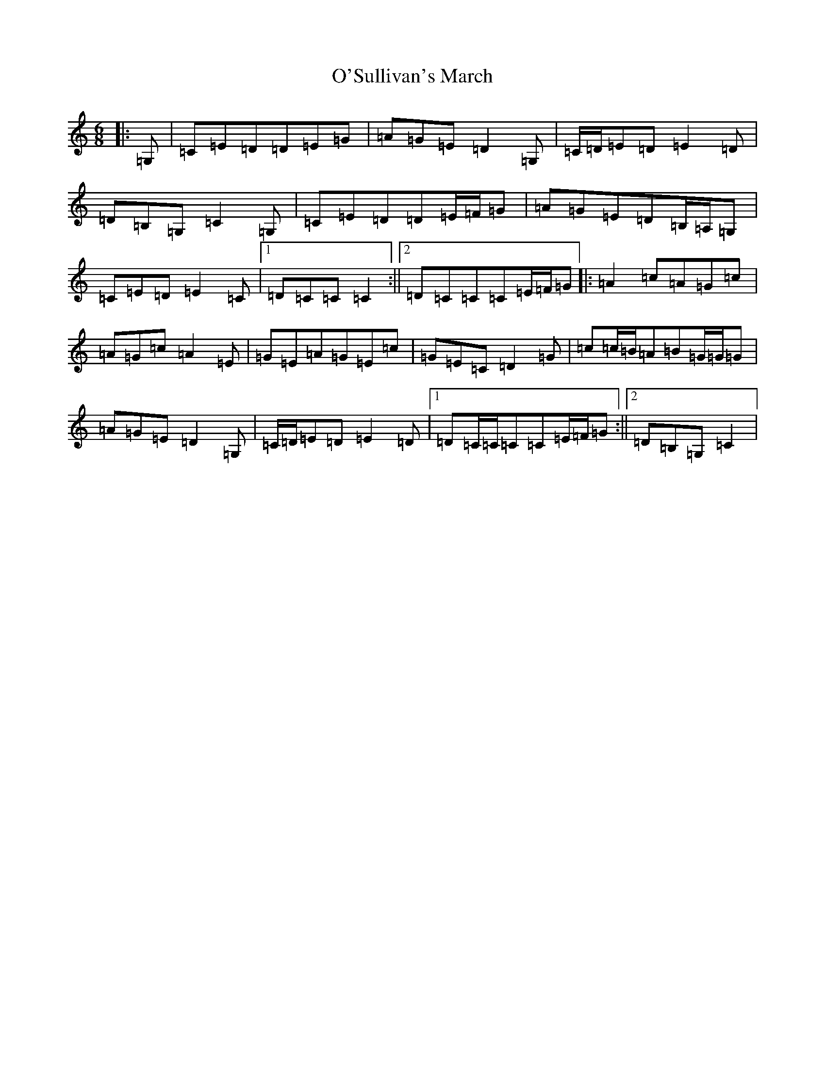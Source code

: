 X: 15812
T: O'Sullivan's March
S: https://thesession.org/tunes/2204#setting15570
Z: D Major
R: jig
M: 6/8
L: 1/8
K: C Major
|:=G,|=C=E=D=D=E=G|=A=G=E=D2=G,|=C/2=D/2=E=D=E2=D|=D=B,=G,=C2=G,|=C=E=D=D=E/2=F/2=G|=A=G=E=D=B,/2=A,/2=G,|=C=E=D=E2=C|1=D=C=C=C2:||2=D=C=C=C=E/2=F/2=G|:=A2=c=A=G=c|=A=G=c=A2=E|=G=E=A=G=E=c|=G=E=C=D2=G|=c=c/2=B/2=A=B=G/2=G/2=G|=A=G=E=D2=G,|=C/2=D/2=E=D=E2=D|1=D=C/2=C/2=C=C=E/2=F/2=G:||2=D=B,=G,=C2|